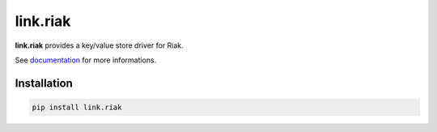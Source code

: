 link.riak
=========

**link.riak** provides a key/value store driver for Riak.

See documentation_ for more informations.

.. _documentation: https://linkriak.readthedocs.io

.. image:: https://img.shields.io/pypi/l/link.riak.svg?style=flat-square
   :target: https://pypi.python.org/pypi/link.riak/
   :alt: License

.. image:: https://img.shields.io/pypi/status/link.riak.svg?style=flat-square
   :target: https://pypi.python.org/pypi/link.riak/
   :alt: Development Status

.. image:: https://img.shields.io/pypi/v/link.riak.svg?style=flat-square
   :target: https://pypi.python.org/pypi/link.riak/
   :alt: Latest release

.. image:: https://img.shields.io/pypi/pyversions/link.riak.svg?style=flat-square
   :target: https://pypi.python.org/pypi/link.riak/
   :alt: Supported Python versions

.. image:: https://img.shields.io/pypi/implementation/link.riak.svg?style=flat-square
   :target: https://pypi.python.org/pypi/link.riak/
   :alt: Supported Python implementations

.. image:: https://img.shields.io/pypi/wheel/link.riak.svg?style=flat-square
   :target: https://travis-ci.org/linkdd/link.riak
   :alt: Download format

.. image:: https://travis-ci.org/linkdd/link.riak.svg?branch=master&style=flat-square
   :target: https://travis-ci.org/linkdd/link.riak
   :alt: Build status

.. image:: https://coveralls.io/repos/github/linkdd/link.riak/badge.svg?style=flat-square
   :target: https://coveralls.io/r/linkdd/link.riak
   :alt: Code test coverage

.. image:: https://img.shields.io/pypi/dm/link.riak.svg?style=flat-square
   :target: https://pypi.python.org/pypi/link.riak/
   :alt: Downloads

.. image:: https://landscape.io/github/linkdd/link.riak/master/landscape.svg?style=flat-square
   :target: https://landscape.io/github/linkdd/link.riak/master
   :alt: Code Health

.. image:: https://www.quantifiedcode.com/api/v1/project/182155bb82f744f79d998d300e49f6df/badge.svg
  :target: https://www.quantifiedcode.com/app/project/182155bb82f744f79d998d300e49f6df
  :alt: Code issues

Installation
------------

.. code-block:: text

   pip install link.riak


